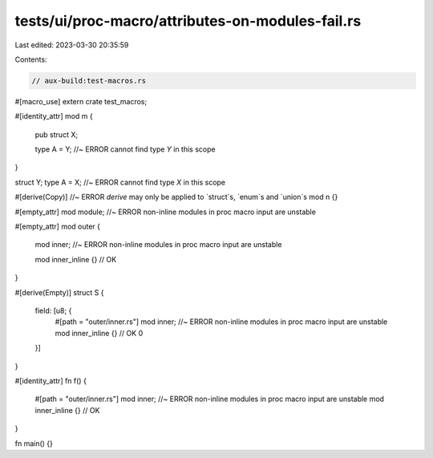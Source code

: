 tests/ui/proc-macro/attributes-on-modules-fail.rs
=================================================

Last edited: 2023-03-30 20:35:59

Contents:

.. code-block:: rs

    // aux-build:test-macros.rs

#[macro_use]
extern crate test_macros;

#[identity_attr]
mod m {
    pub struct X;

    type A = Y; //~ ERROR cannot find type `Y` in this scope
}

struct Y;
type A = X; //~ ERROR cannot find type `X` in this scope

#[derive(Copy)] //~ ERROR `derive` may only be applied to `struct`s, `enum`s and `union`s
mod n {}

#[empty_attr]
mod module; //~ ERROR non-inline modules in proc macro input are unstable

#[empty_attr]
mod outer {
    mod inner; //~ ERROR non-inline modules in proc macro input are unstable

    mod inner_inline {} // OK
}

#[derive(Empty)]
struct S {
    field: [u8; {
        #[path = "outer/inner.rs"]
        mod inner; //~ ERROR non-inline modules in proc macro input are unstable
        mod inner_inline {} // OK
        0
    }]
}

#[identity_attr]
fn f() {
    #[path = "outer/inner.rs"]
    mod inner; //~ ERROR non-inline modules in proc macro input are unstable
    mod inner_inline {} // OK
}

fn main() {}


